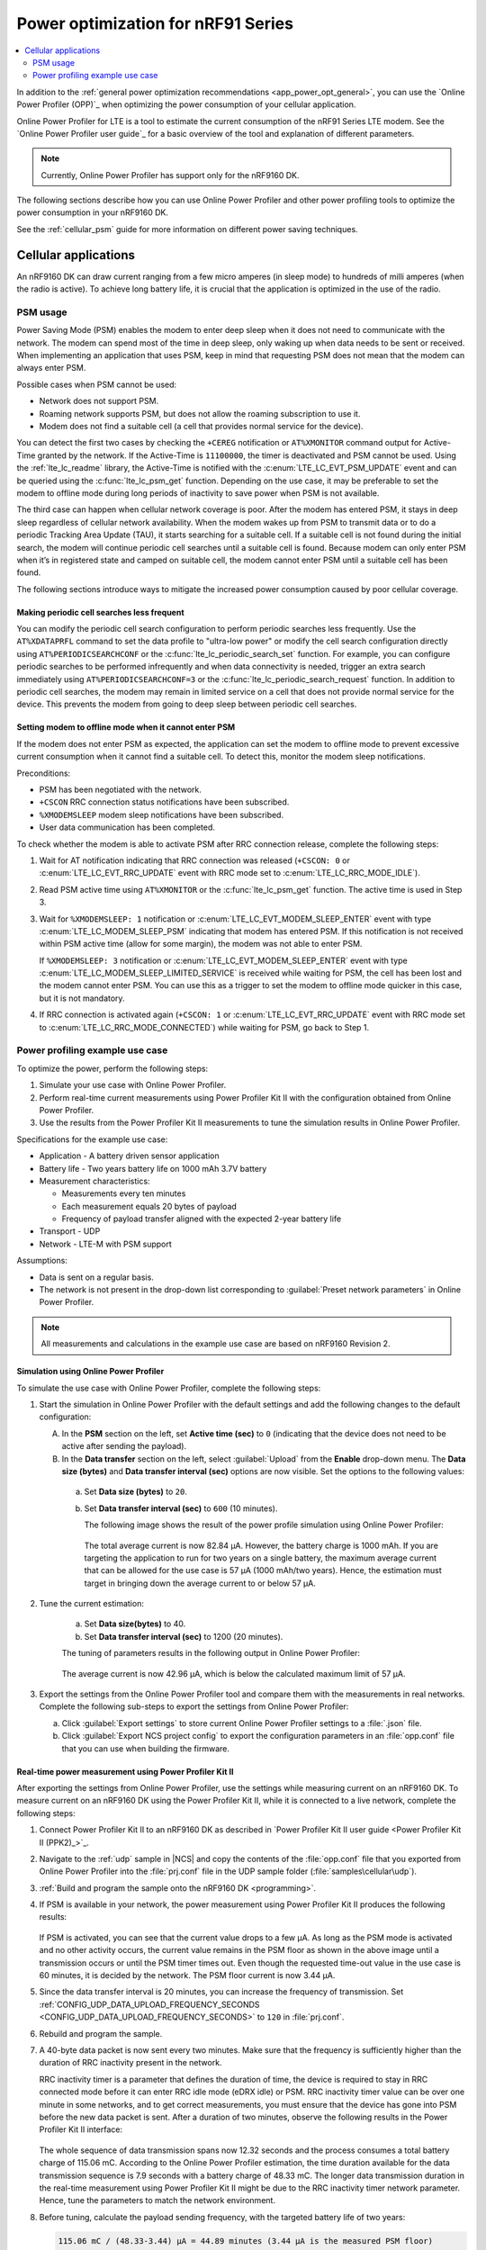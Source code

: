 .. _app_power_opt_nRF91:

Power optimization for nRF91 Series
###################################

.. contents::
   :local:
   :depth: 2

In addition to the :ref:`general power optimization recommendations <app_power_opt_general>`, you can use the `Online Power Profiler (OPP)`_ when optimizing the power consumption of your cellular application.

Online Power Profiler for LTE is a tool to estimate the current consumption of the nRF91 Series LTE modem.
See the `Online Power Profiler user guide`_ for a basic overview of the tool and explanation of different parameters.

.. note::
   Currently, Online Power Profiler has support only for the nRF9160 DK.

The following sections describe how you can use Online Power Profiler and other power profiling tools to optimize the power consumption in your nRF9160 DK.

See the :ref:`cellular_psm` guide for more information on different power saving techniques.

Cellular applications
*********************

An nRF9160 DK can draw current ranging from a few micro amperes (in sleep mode) to hundreds of milli amperes (when the radio is active).
To achieve long battery life, it is crucial that the application is optimized in the use of the radio.

PSM usage
=========

Power Saving Mode (PSM) enables the modem to enter deep sleep when it does not need to communicate with the network.
The modem can spend most of the time in deep sleep, only waking up when data needs to be sent or received.
When implementing an application that uses PSM, keep in mind that requesting PSM does not mean that the modem can always enter PSM.

Possible cases when PSM cannot be used:

* Network does not support PSM.
* Roaming network supports PSM, but does not allow the roaming subscription to use it.
* Modem does not find a suitable cell (a cell that provides normal service for the device).

You can detect the first two cases by checking the ``+CEREG`` notification or ``AT%XMONITOR`` command output for Active-Time granted by the network.
If the Active-Time is ``11100000``, the timer is deactivated and PSM cannot be used.
Using the :ref:`lte_lc_readme` library, the Active-Time is notified with the :c:enum:`LTE_LC_EVT_PSM_UPDATE` event and can be queried using the :c:func:`lte_lc_psm_get` function.
Depending on the use case, it may be preferable to set the modem to offline mode during long periods of inactivity to save power when PSM is not available.

The third case can happen when cellular network coverage is poor.
After the modem has entered PSM, it stays in deep sleep regardless of cellular network availability.
When the modem wakes up from PSM to transmit data or to do a periodic Tracking Area Update (TAU), it starts searching for a suitable cell.
If a suitable cell is not found during the initial search, the modem will continue periodic cell searches until a suitable cell is found.
Because modem can only enter PSM when it’s in registered state and camped on suitable cell, the modem cannot enter PSM until a suitable cell has been found.

The following sections introduce ways to mitigate the increased power consumption caused by poor cellular coverage.

Making periodic cell searches less frequent
-------------------------------------------

You can modify the periodic cell search configuration to perform periodic searches less frequently.
Use the ``AT%XDATAPRFL`` command to set the data profile to "ultra-low power" or modify the cell search configuration directly using ``AT%PERIODICSEARCHCONF`` or the :c:func:`lte_lc_periodic_search_set` function.
For example, you can configure periodic searches to be performed infrequently and when data connectivity is needed, trigger an extra search immediately using ``AT%PERIODICSEARCHCONF=3`` or the :c:func:`lte_lc_periodic_search_request` function.
In addition to periodic cell searches, the modem may remain in limited service on a cell that does not provide normal service for the device.
This prevents the modem from going to deep sleep between periodic cell searches.

Setting modem to offline mode when it cannot enter PSM
------------------------------------------------------

If the modem does not enter PSM as expected, the application can set the modem to offline mode to prevent excessive current consumption when it cannot find a suitable cell.
To detect this, monitor the modem sleep notifications.

Preconditions:

* PSM has been negotiated with the network.
* ``+CSCON`` RRC connection status notifications have been subscribed.
* ``%XMODEMSLEEP`` modem sleep notifications have been subscribed.
* User data communication has been completed.

To check whether the modem is able to activate PSM after RRC connection release, complete the following steps:

1. Wait for AT notification indicating that RRC connection was released (``+CSCON: 0`` or :c:enum:`LTE_LC_EVT_RRC_UPDATE` event with RRC mode set to :c:enum:`LTE_LC_RRC_MODE_IDLE`).
#. Read PSM active time using ``AT%XMONITOR`` or the :c:func:`lte_lc_psm_get` function.
   The active time is used in Step 3.
#. Wait for ``%XMODEMSLEEP: 1`` notification or :c:enum:`LTE_LC_EVT_MODEM_SLEEP_ENTER` event with type :c:enum:`LTE_LC_MODEM_SLEEP_PSM` indicating that modem has entered PSM.
   If this notification is not received within PSM active time (allow for some margin), the modem was not able to enter PSM.

   If ``%XMODEMSLEEP: 3`` notification or :c:enum:`LTE_LC_EVT_MODEM_SLEEP_ENTER` event with type :c:enum:`LTE_LC_MODEM_SLEEP_LIMITED_SERVICE` is received while waiting for PSM, the cell has been lost and the modem cannot enter PSM.
   You can use this as a trigger to set the modem to offline mode quicker in this case, but it is not mandatory.
#. If RRC connection is activated again (``+CSCON: 1`` or :c:enum:`LTE_LC_EVT_RRC_UPDATE` event with RRC mode set to :c:enum:`LTE_LC_RRC_MODE_CONNECTED`) while waiting for PSM, go back to Step 1.

Power profiling example use case
================================

To optimize the power, perform the following steps:

1. Simulate your use case with Online Power Profiler.
#. Perform real-time current measurements using Power Profiler Kit II with the configuration obtained from Online Power Profiler.
#. Use the results from the Power Profiler Kit II measurements to tune the simulation results in Online Power Profiler.

Specifications for the example use case:

* Application - A battery driven sensor application
* Battery life - Two years battery life on 1000 mAh 3.7V battery
* Measurement characteristics:

  * Measurements every ten minutes
  * Each measurement equals 20 bytes of payload
  * Frequency of payload transfer aligned with the expected 2-year battery life

* Transport - UDP
* Network - LTE-M with PSM support

Assumptions:

* Data is sent on a regular basis.
* The network is not present in the drop-down list corresponding to :guilabel:`Preset network parameters` in Online Power Profiler.

.. note::
   All measurements and calculations in the example use case are based on nRF9160 Revision 2.

Simulation using Online Power Profiler
--------------------------------------

To simulate the use case with Online Power Profiler, complete the following steps:

1. Start the simulation in Online Power Profiler with the default settings and add the following changes to the default configuration:

   A. In the **PSM** section on the left, set **Active time (sec)** to ``0`` (indicating that the device does not need to be active after sending the payload).
   #. In the **Data transfer** section on the left, select :guilabel:`Upload` from the **Enable** drop-down menu. The **Data size (bytes)** and **Data transfer interval (sec)** options are now visible. Set the options to the following values:

     a. Set **Data size (bytes)** to ``20``.
     #. Set **Data transfer interval (sec)** to ``600`` (10 minutes).

	The following image shows the result of the power profile simulation using Online Power Profiler:

	.. figure:: images/app_power_opt_opp_default_20byte_10min.png
	   :width: 100 %
	   :alt: Online Power Profiler simulation for 20 bytes payload with 10 minutes interval

	The total average current is now 82.84 µA.
	However, the battery charge is 1000 mAh.
	If you are targeting the application to run for two years on a single battery, the maximum average current that can be allowed for the use case is 57 µA (1000 mAh/two years).
	Hence, the estimation must target in bringing down the average current to or below 57 µA.

#. Tune the current estimation:

	a. Set **Data size(bytes)** to 40.
	#. Set **Data transfer interval (sec)** to 1200 (20 minutes).

	The tuning of parameters results in the following output in Online Power Profiler:

	.. figure:: images/app_power_opt_opp_default_40_byte_20min.png
	   :width: 100 %
	   :alt: Online Power Profiler simulation for 40-byte payload with 20 minutes interval

	The average current is now 42.96 µA, which is below the calculated maximum limit of 57 µA.

#. Export the settings from the Online Power Profiler tool and compare them with the measurements in real networks.
   Complete the following sub-steps to export the settings from Online Power Profiler:

   a. Click :guilabel:`Export settings` to store current Online Power Profiler settings to a :file:`.json` file.
   #. Click :guilabel:`Export NCS project config` to export the configuration parameters in an :file:`opp.conf` file that you can use when building the firmware.

Real-time power measurement using Power Profiler Kit II
-------------------------------------------------------

After exporting the settings from Online Power Profiler, use the settings while measuring current on an nRF9160 DK.
To measure current on an nRF9160 DK using the Power Profiler Kit II, while it is connected to a live network, complete the following steps:

1. Connect Power Profiler Kit II to an nRF9160 DK as described in `Power Profiler Kit II user guide <Power Profiler Kit II (PPK2)_>`_.
#. Navigate to the :ref:`udp` sample in |NCS| and copy the contents of the :file:`opp.conf` file that you exported from Online Power Profiler into the :file:`prj.conf` file in the UDP sample folder (:file:`samples\cellular\udp`).
#. :ref:`Build and program the sample onto the nRF9160 DK <programming>`.
#. If PSM is available in your network, the power measurement using Power Profiler Kit II produces the following results:

   .. figure:: images/app_power_opt_ppk_psm.png
      :width: 100 %
      :alt: Power Profiler Kit II sample output with PSM

   If PSM is activated, you can see that the current value drops to a few µA.
   As long as the PSM mode is activated and no other activity occurs, the current value remains in the PSM floor as shown in the above image until a transmission occurs or until the PSM timer times out.
   Even though the requested time-out value in the use case is 60 minutes, it is decided by the network.
   The PSM floor current is now 3.44 µA.

#. Since the data transfer interval is 20 minutes, you can increase the frequency of transmission. Set :ref:`CONFIG_UDP_DATA_UPLOAD_FREQUENCY_SECONDS <CONFIG_UDP_DATA_UPLOAD_FREQUENCY_SECONDS>` to ``120`` in :file:`prj.conf`.
#. Rebuild and program the sample.
#. A 40-byte data packet is now sent every two minutes. Make sure that the frequency is sufficiently higher than the duration of RRC inactivity present in the network.

   RRC inactivity timer is a parameter that defines the duration of time, the device is required to stay in RRC connected mode before it can enter RRC idle mode (eDRX idle) or PSM.
   RRC inactivity timer value can be over one minute in some networks, and to get correct measurements, you must ensure that the device has gone into PSM before the new data packet is sent.
   After a duration of two minutes, observe the following results in the Power Profiler Kit II interface:

   .. figure:: images/app_power_opt_ppk_40_byte.png
      :width: 100 %
      :alt: Power Profiler Kit II sample output for 40-byte payload

   The whole sequence of data transmission spans now 12.32 seconds and the process consumes a total battery charge of 115.06 mC.
   According to the Online Power Profiler estimation, the time duration available for the data transmission sequence is 7.9 seconds with a battery charge of 48.33 mC.
   The longer data transmission duration in the real-time measurement using Power Profiler Kit II might be due to the RRC inactivity timer network parameter.
   Hence, tune the parameters to match the network environment.
#. Before tuning, calculate the payload sending frequency, with the targeted battery life of two years:

   .. code-block:: none

      115.06 mC / (48.33-3.44) µA = 44.89 minutes (3.44 µA is the measured PSM floor)

   It is recommended to send a batch of six measurements for every 60 minutes to have some margin.
   Hence, you can change the payload size to a value of 120 bytes in the :file:`prj.conf` to observe how it affects the charge in a single transmission.

#. To change the payload size, set :ref:`CONFIG_UDP_DATA_UPLOAD_SIZE_BYTES <CONFIG_UDP_DATA_UPLOAD_SIZE_BYTES>` to ``120`` in :file:`prj.conf`
#. Rebuild and program the sample.

   Observe the results in the Power Profiler Kit II interface:

   .. figure:: images/app_power_opt_ppk_120_byte.png
      :width: 100 %
      :alt: Power Profiler Kit II sample output for 120-byte payload

  The overall charge is now 116.57 mC.
  However, in a real network, the values are bound to deviate.
  Therefore, it is recommended to do multiple measurements to understand the extent of deviations.

  .. code-block:: none

     1000 mAh / ((116.57 mC/60 minutes) + 3.44 uA) = 3.18 years

  With the above network conditions and the reporting interval, you can achieve two years of battery life.

Tuning of network parameters
----------------------------

To make the Online Power Profiler estimation closer to live network measurements, tune the network parameters.

Important network parameters that contribute to the current consumption:

* PSM active timer
* RRC inactivity timer
* cDRX interval
* cDRX on duration

.. note::
   The PSM active timer is set to zero in both simulation and the measurements and it does not contribute to the use case.


To tune the network parameters for the example use case, complete the following steps:

1. Measure the RRC inactivity timer value using Power Profiler Kit II.

   The image shows how you can measure the RRC inactivity timer with Power Profiler Kit II:

   .. figure:: images/app_power_opt_ppk_inactivity_timer.png
      :width: 100 %
      :alt: Power Profiler Kit II RRC inactivity timer measurement

   For the example use case, the RRC inactivity timer is 11 seconds.
   The charge during the interval is 93.82 mC (cDRX charge in Online Power Profiler).
   A closer inspection of the highlighted time duration shows that the `cDRX Interval` is 0.32 seconds:

   .. figure:: images/app_power_opt_ppk_cdrx_interval.png
      :width: 100 %
      :alt: Power Profiler Kit II cDRX interval

   The parameter ``cDRX on duration`` varies as shown in the following image, but the baseline (lowest value) is 40 milliseconds:

   .. figure:: images/app_power_opt_ppk_cdrx_duration_40ms.png
      :width: 100 %
      :alt: Power Profiler Kit II cDRX duration


#. Provide the measurements from the previous step to Online Power Profiler:

   .. figure:: images/app_power_opt_opp_tuned_with_measurements.png
      :width: 100 %
      :alt: Tuning in Online Power Profiler

   The total charge is now 99.59 mC.
   There is still a difference of around 17 mC compared to the measurements with Power Profiler Kit II.
   The cDRX charge in Online Power Profiler is 68.89 mC, but the measured cDRX charge in Power Profiler Kit II is 93.82 mC.

   After comparing the measurements, it can be concluded that the energy in the cDRX is the main contributor to the difference in measurements of Power Profiler Kit II and Online Power Profiler.

   Observe that the charge values associated with the cDRX events varies a lot.
   The battery charge value of 1.92 mC in the baseline case fits well with the Online Power Profiler value:

   .. figure:: images/app_power_opp_cdrx_normal.png
      :width: 100 %
      :alt: Normal cDRX

   However, in one of the worst case cDRX events, you can see a total charge of 7.96 mC, which is more than three times the charge in the baseline case:

   .. figure:: images/app_power_opt_drx_long.png
      :width: 100 %
      :alt: Long cDRX

.. note::
   To match the cDRX behavior in real networks, a rule of thumb is to multiply the cDRX charge in Online Power Profiler with a factor of 1.5 after you have tuned it for the baseline network parameters.
   It helps in obtaining an estimate that is within the range of the actual measurement.
   The recommended factor may not be suitable for some networks and you must confirm it with the Power Profiler Kit II measurements in the actual network.

For the example use case, an estimate (based on the values from Online Power Profiler) calculated with the recommended factor is:

   .. code-block:: none

     (Total charge - cDRX charge) + cDRX charge * 1.5 = (99.59 mC - 68.89 mC) + 68.89 mC * 1.5 = 134.04 mC (which is close to the 116.57 mC from the Power Profiler Kit II measurements).

PSM active timer
++++++++++++++++

PSM active timer, also known as the T3324 timer, defines the duration of time the device must stay in RRC idle mode before entering the PSM mode.
In RRC idle mode, the device is reachable by the network in case it needs to receive more data.
The PSM active timer can be requested by the device.
However, the requested value might not be supported by the network.

In the example use case, PSM active timer is zero.
Below is a measurement from Power Profiler Kit II with the PSM active timer set to 10 seconds.
The rest of the parameters are identical to the previous measurements.

.. figure:: images/app_power_opt_ppk_10sec_active_timer.png
   :width: 100 %
   :alt: PSM active timer

LTE activity is now extended by 10 seconds with a lower duty cycle operation (RRC Idle) compared to the previous measurements.

For additional information on power optimization for nRF52-based devices, see `Optimizing Power on nRF52 Designs`_.
